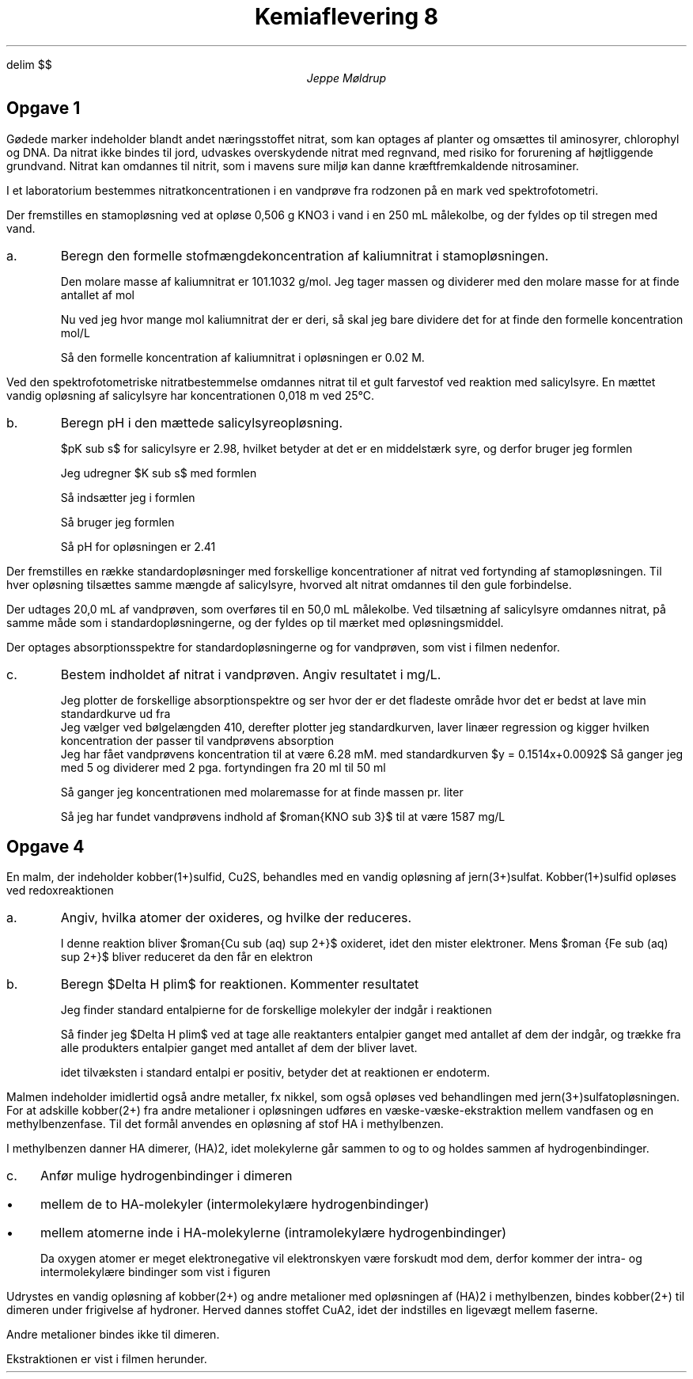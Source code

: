 .ds RH Jeppe Møldrup
.
.ds CH Kemi 8
.
.ds LH 23/1-2019
.
.ds CF %
.

.EQ
delim $$
.EN

.TL
Kemiaflevering 8
.AU
Jeppe Møldrup

.SH
Opgave 1
.LP
Gødede marker indeholder blandt andet næringsstoffet nitrat, som kan optages af planter og omsættes til aminosyrer, chlorophyl og DNA. Da nitrat ikke bindes til jord, udvaskes overskydende nitrat med regnvand, med risiko for forurening af højtliggende grundvand. Nitrat kan omdannes til nitrit, som i mavens sure miljø kan danne kræftfremkaldende nitrosaminer.

I et laboratorium bestemmes nitratkoncentrationen i en vandprøve fra rodzonen på en mark ved spektrofotometri. 

Der fremstilles en stamopløsning ved at opløse 0,506 g KNO3 i vand i en 250 mL målekolbe, og der fyldes op til stregen med vand.

.IP a.
Beregn den formelle stofmængdekoncentration af kaliumnitrat i stamopløsningen.

Den molare masse af kaliumnitrat er 101.1032 g/mol. Jeg tager massen og dividerer med den molare masse for at finde antallet af mol
.EQ
{0.506 ro g} over {101.1032 ro g/mol} = 0.00500478718 ro mol
.EN
Nu ved jeg hvor mange mol kaliumnitrat der er deri, så skal jeg bare dividere det for at finde den formelle koncentration mol/L
.EQ
{0.005 ro mol} over {0.250 ro L} = 0.02 ro M
.EN
Så den formelle koncentration af kaliumnitrat i opløsningen er 0.02 M.

.LP
Ved den spektrofotometriske nitratbestemmelse omdannes nitrat til et gult farvestof ved reaktion med salicylsyre. 
En mættet vandig opløsning af salicylsyre har koncentrationen 0,018 m ved 25\[de]C.
.IP b.
Beregn pH i den mættede salicylsyreopløsning.

$pK sub s$ for salicylsyre er 2.98, hvilket betyder at det er en middelstærk syre, og derfor bruger jeg formlen
.EQ
K sub s = {roman{[H sub 3 O sup + ] sup 2}} over {c sub s - roman{[H sub 3 O sup + ]}}
.EN
Jeg udregner $K sub s$ med formlen
.EQ
K sub s = 10 sup {-pK sub s} lra K sub s = 10 sup -2.98 = 0.00104713
.EN
Så indsætter jeg i formlen
.EQ
solve(0.00104713= {x sup 2} over {0.018-x}, x) -> x = 0.00384936
.EN
Så bruger jeg formlen
.EQ
pH = -log[ roman{H sub 3 O sup +}] lra pH = -log(0.00384936) = 2.41
.EN
Så pH for opløsningen er 2.41

.LP
Der fremstilles en række standardopløsninger med forskellige koncentrationer af nitrat ved fortynding af stamopløsningen. Til hver opløsning tilsættes samme mængde af salicylsyre, hvorved alt nitrat omdannes til den gule forbindelse. 

Der udtages 20,0 mL af vandprøven, som overføres til en 50,0 mL målekolbe. Ved tilsætning af salicylsyre omdannes nitrat, på samme måde som i standardopløsningerne, og der fyldes op til mærket med opløsningsmiddel. 

Der optages absorptionsspektre for standardopløsningerne og for vandprøven, som vist i filmen nedenfor. 
.IP c.
Bestem indholdet af nitrat i vandprøven. Angiv resultatet i mg/L.

Jeg plotter de forskellige absorptionspektre og ser hvor der er det fladeste område hvor det er bedst at lave min standardkurve ud fra
.PSPIC "dia/opg1dia1.eps"
Jeg vælger ved bølgelængden 410, derefter plotter jeg standardkurven, laver linæer regression og kigger hvilken koncentration der passer til vandprøvens absorption
.PSPIC "dia/opg1dia2.eps"
Jeg har fået vandprøvens koncentration til at være 6.28 mM. med standardkurven $y = 0.1514x+0.0092$
Så ganger jeg med 5 og dividerer med 2 pga. fortyndingen fra 20 ml til 50 ml
.EQ
6.28 ro mM cdot 5/2 = 15.7 ro mM
.EN
Så ganger jeg koncentrationen med molaremasse for at finde massen pr. liter
.EQ
101.1032 ro {g over mol} cdot 15.7 ro {mMol over liter} = 1587 ro {mg over L}
.EN
Så jeg har fundet vandprøvens indhold af $roman{KNO sub 3}$ til at være 1587 mg/L

.SH
Opgave 4
.LP
En malm, der indeholder kobber(1+)sulfid, Cu2S, behandles med en vandig opløsning af jern(3+)sulfat. Kobber(1+)sulfid opløses ved redoxreaktionen 
.EQ
roman{Cu sub (s) sup 2 S + 4 Fe sub (aq) sup 3+ -> Cu sub (aq) sup 2+ + 4 Fe sub (aq) sup 2+ + S sub (s)}
.EN
.IP a.
Angiv, hvilka atomer der oxideres, og hvilke der reduceres.

I denne reaktion bliver $roman{Cu sub (aq) sup 2+}$ oxideret, idet den mister elektroner. Mens $roman {Fe sub (aq) sup 2+}$ bliver reduceret da den får en elektron

.IP b.
Beregn $Delta H plim$ for reaktionen. Kommenter resultatet

Jeg finder standard entalpierne for de forskellige molekyler der indgår i reaktionen
.TS
center tab(&);
cccccc.
& $roman{Cu sub 2 S sub (s)}$ & $roman{Fe sub (aq) sup 3+}$ & $roman{Cu sub (aq) sup 2+}$ & $roman{Fe sub (aq) sup 2+}$ & $roman{S sub (s)}$
$Delta H plim$ & -79.5 & -48.5 & 64.9 & -89.1 & 0
.TE
Så finder jeg $Delta H plim$ ved at tage alle reaktanters entalpier ganget med antallet af dem der indgår, og trække fra alle produkters
entalpier ganget med antallet af dem der bliver lavet.
.EQ
Delta H plim = (2 cdot 64.9 ro {kJ over mol}+4 cdot (-89.1 ro {kJ over mol}))-(-79.5 ro {kJ over mol}+4 cdot (-48.5 ro {kJ over mol})) = 46.9 ro {kJ over mol}
.EN
idet tilvæksten i standard entalpi er positiv, betyder det at reaktionen er endoterm.

.LP
Malmen indeholder imidlertid også andre metaller, fx nikkel, som også opløses ved behandlingen med jern(3+)sulfatopløsningen. 
For at adskille kobber(2+) fra andre metalioner i opløsningen udføres en væske-væske-ekstraktion mellem vandfasen og en methylbenzenfase. Til det formål anvendes en opløsning af stof HA i methylbenzen. 

I methylbenzen danner HA dimerer, (HA)2, idet molekylerne går sammen to og to og holdes sammen af hydrogenbindinger. 
.IP c.
Anfør mulige hydrogenbindinger i dimeren
.IP \[bu] 3
mellem de to HA-molekyler (intermolekylære hydrogenbindinger)
.IP \[bu] 3
mellem atomerne inde i HA-molekylerne (intramolekylære 
hydrogenbindinger)

.PSPIC "dia/opg4c.eps"
Da oxygen atomer er meget elektronegative vil elektronskyen være forskudt mod dem, derfor kommer der intra- og intermolekylære bindinger som vist i figuren

.LP
Udrystes en vandig opløsning af kobber(2+) og andre metalioner med opløsningen af (HA)2 i methylbenzen, bindes kobber(2+) til dimeren under frigivelse af hydroner. Herved dannes stoffet CuA2, idet der indstilles en ligevægt mellem faserne. 

Andre metalioner bindes ikke til dimeren. 

Ekstraktionen er vist i filmen herunder. 

